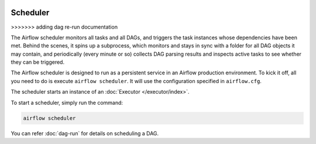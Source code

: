  .. Licensed to the Apache Software Foundation (ASF) under one
    or more contributor license agreements.  See the NOTICE file
    distributed with this work for additional information
    regarding copyright ownership.  The ASF licenses this file
    to you under the Apache License, Version 2.0 (the
    "License"); you may not use this file except in compliance
    with the License.  You may obtain a copy of the License at

 ..   http://www.apache.org/licenses/LICENSE-2.0

 .. Unless required by applicable law or agreed to in writing,
    software distributed under the License is distributed on an
    "AS IS" BASIS, WITHOUT WARRANTIES OR CONDITIONS OF ANY
    KIND, either express or implied.  See the License for the
    specific language governing permissions and limitations
    under the License.

Scheduler
==========
>>>>>>> adding dag re-run documentation

The Airflow scheduler monitors all tasks and all DAGs, and triggers the
task instances whose dependencies have been met. Behind the scenes,
it spins up a subprocess, which monitors and stays in sync with a folder
for all DAG objects it may contain, and periodically (every minute or so)
collects DAG parsing results and inspects active tasks to see whether
they can be triggered.

The Airflow scheduler is designed to run as a persistent service in an
Airflow production environment. To kick it off, all you need to do is
execute ``airflow scheduler``. It will use the configuration specified in
``airflow.cfg``.

The scheduler starts an instance of an :doc:`Executor </executor/index>`. 

To start a scheduler, simply run the command:

.. code:: bash

    airflow scheduler

You can refer :doc:`dag-run` for details on scheduling a DAG.
